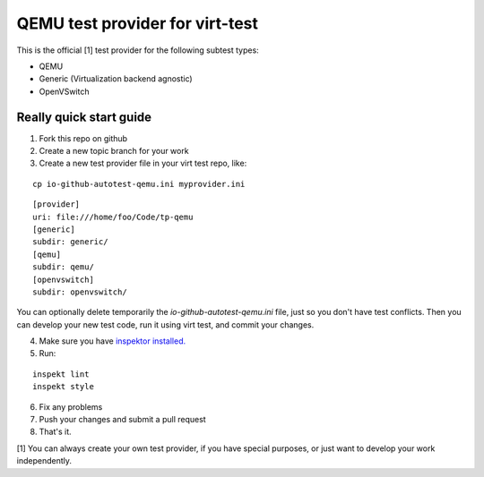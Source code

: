 ================================
QEMU test provider for virt-test
================================

This is the official [1] test provider for the following
subtest types:

* QEMU
* Generic (Virtualization backend agnostic)
* OpenVSwitch

Really quick start guide
------------------------

1) Fork this repo on github
2) Create a new topic branch for your work
3) Create a new test provider file in your virt test repo,
   like:

::

    cp io-github-autotest-qemu.ini myprovider.ini
::

    [provider]
    uri: file:///home/foo/Code/tp-qemu
    [generic]
    subdir: generic/
    [qemu]
    subdir: qemu/
    [openvswitch]
    subdir: openvswitch/
You can optionally delete temporarily the
`io-github-autotest-qemu.ini` file, just so you don't have test
conflicts. Then you can develop your new test code, run it
using virt test, and commit your changes.

4) Make sure you have `inspektor installed. <https://github.com/autotest/inspektor#inspektor>`_
5) Run:

::

    inspekt lint
    inspekt style
6) Fix any problems
7) Push your changes and submit a pull request
8) That's it.

[1] You can always create your own test provider, if you have special purposes, or just want to develop your work independently.
